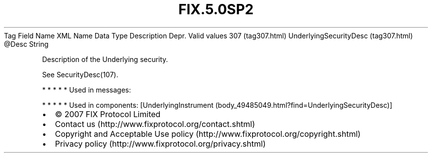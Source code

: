 .TH FIX.5.0SP2 "" "" "Tag #307"
Tag
Field Name
XML Name
Data Type
Description
Depr.
Valid values
307 (tag307.html)
UnderlyingSecurityDesc (tag307.html)
\@Desc
String
.PP
Description of the Underlying security.
.PP
See SecurityDesc(107).
.PP
   *   *   *   *   *
Used in messages:
.PP
   *   *   *   *   *
Used in components:
[UnderlyingInstrument (body_49485049.html?find=UnderlyingSecurityDesc)]

.PD 0
.P
.PD

.PP
.PP
.IP \[bu] 2
© 2007 FIX Protocol Limited
.IP \[bu] 2
Contact us (http://www.fixprotocol.org/contact.shtml)
.IP \[bu] 2
Copyright and Acceptable Use policy (http://www.fixprotocol.org/copyright.shtml)
.IP \[bu] 2
Privacy policy (http://www.fixprotocol.org/privacy.shtml)
